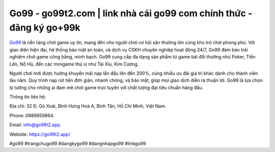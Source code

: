 Go99 - go99t2.com | link nhà cái go99 com chính thức - đăng ký go+99k
===================================

`Go99 <https://go99t2.app/>`_ là nền tảng chơi game uy tín, mang đến cho người chơi cơ hội săn thưởng lớn cùng kho trò chơi phong phú. Với giao diện hiện đại, hệ thống bảo mật an toàn, và dịch vụ CSKH chuyên nghiệp hoạt động 24/7, Go99 đảm bảo trải nghiệm chơi game công bằng, minh bạch. Go99 cung cấp đa dạng sản phẩm từ game bài đổi thưởng như Poker, Tiến Lên, Nổ Hũ, đến các minigame thú vị như Tài Xỉu, Kim Cương. 

Người chơi mới được hưởng khuyến mãi nạp lần đầu lên đến 200%, cùng nhiều ưu đãi giá trị khác dành cho thành viên lâu năm. Quy trình nạp rút tiền đơn giản, nhanh chóng, và bảo mật, giúp mọi giao dịch diễn ra thuận lợi. Go99 là lựa chọn lý tưởng cho những ai đam mê chơi game trực tuyến với chất lượng đạt tiêu chuẩn hàng đầu.

Thông tin liên hệ:

Địa chỉ: 32 Đ. Gò Xoài, Bình Hưng Hoà A, Bình Tân, Hồ Chí Minh, Việt Nam. 

Phone: 0986659864. 

Email: info@go99t2.app. 

Website: https://go99t2.app/ 

#go99 #trangchugo99 #dangkygo99 #dangnhapgo99 #linkgo99
